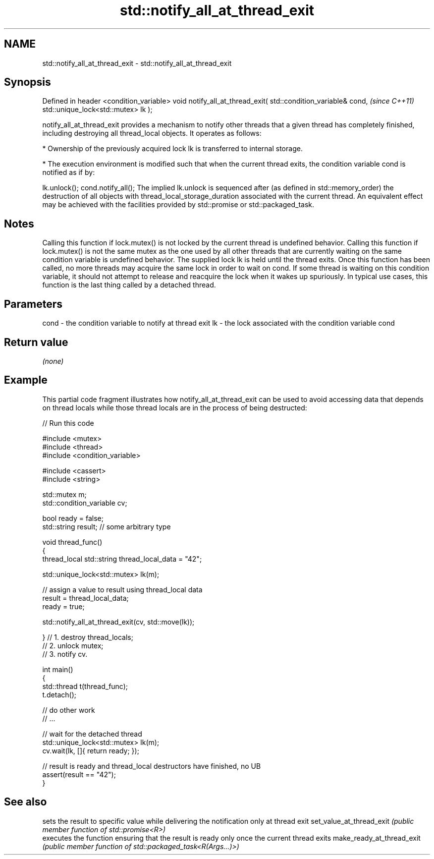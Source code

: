 .TH std::notify_all_at_thread_exit 3 "2020.03.24" "http://cppreference.com" "C++ Standard Libary"
.SH NAME
std::notify_all_at_thread_exit \- std::notify_all_at_thread_exit

.SH Synopsis

Defined in header <condition_variable>
void notify_all_at_thread_exit( std::condition_variable& cond,  \fI(since C++11)\fP
std::unique_lock<std::mutex> lk );

notify_all_at_thread_exit provides a mechanism to notify other threads that a given thread has completely finished, including destroying all thread_local objects. It operates as follows:

* Ownership of the previously acquired lock lk is transferred to internal storage.


* The execution environment is modified such that when the current thread exits, the condition variable cond is notified as if by:

lk.unlock();
cond.notify_all();
The implied lk.unlock is sequenced after (as defined in std::memory_order) the destruction of all objects with thread_local_storage_duration associated with the current thread.
An equivalent effect may be achieved with the facilities provided by std::promise or std::packaged_task.

.SH Notes

Calling this function if lock.mutex() is not locked by the current thread is undefined behavior.
Calling this function if lock.mutex() is not the same mutex as the one used by all other threads that are currently waiting on the same condition variable is undefined behavior.
The supplied lock lk is held until the thread exits. Once this function has been called, no more threads may acquire the same lock in order to wait on cond. If some thread is waiting on this condition variable, it should not attempt to release and reacquire the lock when it wakes up spuriously.
In typical use cases, this function is the last thing called by a detached thread.

.SH Parameters


cond - the condition variable to notify at thread exit
lk   - the lock associated with the condition variable cond


.SH Return value

\fI(none)\fP

.SH Example

This partial code fragment illustrates how notify_all_at_thread_exit can be used to avoid accessing data that depends on thread locals while those thread locals are in the process of being destructed:

// Run this code

  #include <mutex>
  #include <thread>
  #include <condition_variable>

  #include <cassert>
  #include <string>

  std::mutex m;
  std::condition_variable cv;

  bool ready = false;
  std::string result; // some arbitrary type

  void thread_func()
  {
      thread_local std::string thread_local_data = "42";

      std::unique_lock<std::mutex> lk(m);

      // assign a value to result using thread_local data
      result = thread_local_data;
      ready = true;

      std::notify_all_at_thread_exit(cv, std::move(lk));

  }   // 1. destroy thread_locals;
      // 2. unlock mutex;
      // 3. notify cv.

  int main()
  {
      std::thread t(thread_func);
      t.detach();

      // do other work
      // ...

      // wait for the detached thread
      std::unique_lock<std::mutex> lk(m);
      cv.wait(lk, []{ return ready; });

      // result is ready and thread_local destructors have finished, no UB
      assert(result == "42");
  }



.SH See also


                          sets the result to specific value while delivering the notification only at thread exit
set_value_at_thread_exit  \fI(public member function of std::promise<R>)\fP
                          executes the function ensuring that the result is ready only once the current thread exits
make_ready_at_thread_exit \fI(public member function of std::packaged_task<R(Args...)>)\fP




